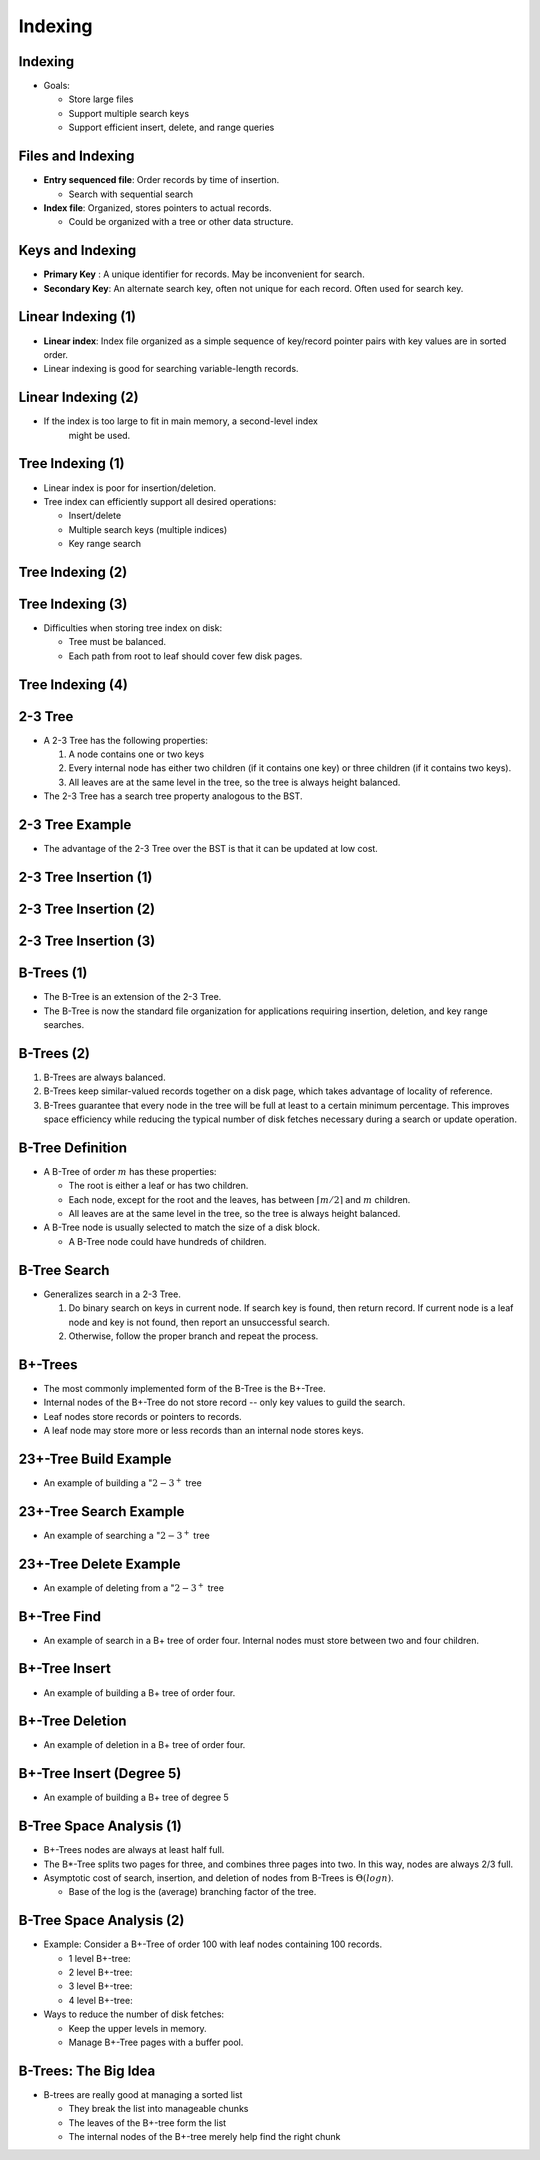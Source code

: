 .. This file is part of the OpenDSA eTextbook project. See
.. http://opendsa.org for more details.
.. Copyright (c) 2012-2020 by the OpenDSA Project Contributors, and
.. distributed under an MIT open source license.

.. avmetadata::
   :author: Cliff Shaffer

========
Indexing
========

Indexing
--------

.. revealjs-slide::

* Goals:

  * Store large files
  * Support multiple search keys
  * Support efficient insert, delete, and range queries


Files and Indexing
------------------

.. revealjs-slide::

* **Entry sequenced file**: Order records by time of insertion.

  * Search with sequential search

* **Index file**: Organized, stores pointers to actual records.

  * Could be organized with a tree or other data structure.


Keys and Indexing
-----------------

.. revealjs-slide::

* **Primary Key** : A unique identifier for records.  May be
  inconvenient for search.

* **Secondary Key**: An alternate search key, often not unique for
  each record.  Often used for search key.


Linear Indexing (1)
-------------------

.. revealjs-slide::

* **Linear index**: Index file organized as a simple sequence of
  key/record pointer pairs with key values are in sorted order.

* Linear indexing is good for searching variable-length records.

.. inlineav:: varindexCON ss
   :long_name: Simple linear index Slideshow
   :links: AV/Indexing/linearIndexingCON.css
   :scripts: AV/Indexing/varindexCON.js
   :output: show


Linear Indexing (2)
-------------------

.. revealjs-slide::

* If the index is too large to fit in main memory, a second-level index
     might be used.

.. inlineav:: linindexCON ss
   :long_name: Two-level linear index Slideshow
   :links: AV/Indexing/linearIndexingCON.css
   :scripts: AV/Indexing/linindexCON.js
   :output: show
   :align: justify


Tree Indexing (1)
-----------------

.. revealjs-slide::

* Linear index is poor for insertion/deletion.

* Tree index can efficiently support all desired operations:

  * Insert/delete
  * Multiple search keys (multiple indices)
  * Key range search


Tree Indexing (2)
-----------------

.. inlineav:: pagedBSTCON ss
   :long_name: Paged BST Slideshow
   :links: AV/Indexing/treeIndexingCON.css
   :scripts: AV/Indexing/pagedBSTCON.js
   :output: show


Tree Indexing (3)
-----------------

.. revealjs-slide::

* Difficulties when storing tree index on disk:

  * Tree must be balanced.
  * Each path from root to leaf should cover few disk pages.


Tree Indexing (4)
-----------------

.. revealjs-slide::

.. inlineav:: rebalanceBSTCON ss
   :long_name: Paged BST With Disk Accesses Slideshow
   :links: AV/Indexing/treeIndexingCON.css
   :scripts: AV/Indexing/rebalanceBSTCON.js
   :output: show


2-3 Tree
--------

.. revealjs-slide::

* A 2-3 Tree has the following properties:

  #. A node contains one or two keys
  #. Every internal node has either two children (if it contains
     one key) or three children (if it contains two keys).
  #. All leaves are at the same level in the tree, so the tree is
     always height balanced.

* The 2-3 Tree has a search tree property analogous to the BST.


2-3 Tree Example
----------------

.. revealjs-slide::

* The advantage of the 2-3 Tree over the BST is that it can be
  updated at low cost.

.. inlineav:: twoThreedgmCON dgm
   :links: AV/Indexing/twoThreeTreeCON.css
   :scripts: AV/Indexing/twoThreeTreeCON.js AV/Indexing/twoThreedgmCON.js
   :align: center


2-3 Tree Insertion (1)
----------------------

.. revealjs-slide::

.. inlineav:: simpleInsertCON ss
   :long_name: 2-3 Tree Insert Slideshow
   :links: AV/Indexing/twoThreeTreeCON.css
   :scripts: AV/Indexing/twoThreeTreeCON.js AV/Indexing/simpleInsertCON.js
   :output: show


2-3 Tree Insertion (2)
----------------------

.. revealjs-slide::

.. inlineav:: promoteCON ss
   :long_name: 2-3 Tree Insert Promotion Slideshow
   :links: AV/Indexing/twoThreeTreeCON.css
   :scripts: AV/Indexing/twoThreeTreeCON.js AV/Indexing/promoteCON.js
   :output: show


2-3 Tree Insertion (3)
----------------------

.. revealjs-slide::

.. inlineav:: splitCON ss
   :long_name: 2-3 Tree Insert Split Slideshow
   :links: AV/Indexing/twoThreeTreeCON.css
   :scripts: AV/Indexing/twoThreeTreeCON.js AV/Indexing/splitCON.js
   :output: show


B-Trees (1)
-----------

.. revealjs-slide::

* The B-Tree is an extension of the 2-3 Tree.

* The B-Tree is now the standard file organization for applications
  requiring insertion, deletion, and key range searches.


B-Trees (2)
-----------

.. revealjs-slide::

#. B-Trees are always balanced.
#. B-Trees keep similar-valued records together on a disk page,
   which takes advantage of locality of reference.
#. B-Trees guarantee that every node in the tree will be full at
   least to a certain minimum percentage.  This improves space
   efficiency while reducing the typical number of disk fetches
   necessary during a search or update operation.

.. image:: /Images/BTexamp.png
   :width: 600
   :align: center
   :alt: A B-tree of order four


B-Tree Definition
-----------------

.. revealjs-slide::

* A B-Tree of order :math:`m` has these properties:

  * The root is either a leaf or has two children.
  * Each node, except for the root and the leaves, has between
    :math:`\lceil m/2 \rceil` and :math:`m` children.
  * All leaves are at the same level in the tree, so the tree is
    always height balanced.

* A B-Tree node is usually selected to match the size of a disk
  block.

  * A B-Tree node could have hundreds of children.


B-Tree Search
-------------

.. revealjs-slide::

* Generalizes search in a 2-3 Tree.

  #. Do binary search on keys in current node.  If search key is
     found, then return record.  If current node is a leaf node
     and key is not found, then report an unsuccessful search.
  #. Otherwise, follow the proper branch and repeat the process.


B+-Trees
--------

.. revealjs-slide::

* The most commonly implemented form of the B-Tree is the B+-Tree.

* Internal nodes of the B+-Tree do not store record -- only key
  values to guild the search.

* Leaf nodes store records or pointers to records.

* A leaf node may store more or less records than an internal node
  stores keys.


23+-Tree Build Example
----------------------

.. inlineav:: TTPbuildCON ss
   :links: AV/Indexing/BPTree.css AV/Indexing/TTPTreeCON.css
   :scripts: AV/Indexing/BPlusTreeNode.js AV/Indexing/BPlusTree.js AV/Indexing/TTPbuildCON.js
   :output: show

* An example of building a ":math:`2-3^+` tree

  
23+-Tree Search Example
-----------------------

.. revealjs-slide::

.. inlineav:: TTPfindCON ss
   :links: AV/Indexing/BPTree.css AV/Indexing/TTPTreeCON.css
   :scripts: AV/Indexing/BPlusTreeNode.js AV/Indexing/BPlusTree.js AV/Indexing/TTPfindCON.js
   :output: show
   :align: center

* An example of searching a ":math:`2-3^+` tree

  
23+-Tree Delete Example
-----------------------

.. revealjs-slide::

.. inlineav:: TTPdeleteCON ss
   :links: AV/Indexing/BPTree.css AV/Indexing/TTPTreeCON.css
   :scripts: AV/Indexing/BPlusTreeNode.js AV/Indexing/BPlusTree.js AV/Indexing/TTPdeleteCON.js
   :output: show
   :align: center

* An example of deleting from a ":math:`2-3^+` tree


B+-Tree Find
------------

.. revealjs-slide::

.. inlineav:: BPfindCON ss
   :links: AV/Indexing/BPTree.css AV/Indexing/BPTreeCON.css
   :scripts: AV/Indexing/BPlusTreeNode.js AV/Indexing/BPlusTree.js AV/Indexing/BPfindCON.js
   :output: show
   :align: center

* An example of search in a B+ tree of order four.
  Internal nodes must store between two and four children.


B+-Tree Insert
--------------

.. revealjs-slide::

.. inlineav:: BPbuildCON ss
   :links: AV/Indexing/BPTree.css AV/Indexing/BPTreeCON.css
   :scripts: AV/Indexing/BPlusTreeNode.js AV/Indexing/BPlusTree.js AV/Indexing/BPbuildCON.js
   :output: show

* An example of building a B+ tree of order four.


B+-Tree Deletion
----------------

.. revealjs-slide::

.. inlineav:: BPdeleteCON ss
   :links: AV/Indexing/BPTree.css AV/Indexing/BPTreeCON.css
   :scripts: AV/Indexing/BPlusTreeNode.js AV/Indexing/BPlusTree.js AV/Indexing/BPdeleteCON.js
   :output: show
   :align: center

* An example of deletion in a B+ tree of order four.


B+-Tree Insert (Degree 5)
-------------------------

.. revealjs-slide::

.. inlineav:: BPbuild5CON ss
   :links: AV/Indexing/BPTree.css AV/Indexing/BPTreeCON.css
   :scripts: AV/Indexing/BPlusTreeNode.js AV/Indexing/BPlusTree.js AV/Indexing/BPbuild5CON.js
   :output: show

* An example of building a B+ tree of degree 5


B-Tree Space Analysis (1)
-------------------------

.. revealjs-slide::

* B+-Trees nodes are always at least half full.

* The B*-Tree splits two pages for three, and combines three pages into
  two. In this way, nodes are always 2/3 full.

* Asymptotic cost of search, insertion, and deletion of nodes from
  B-Trees is :math:`\Theta(log n)`.

  * Base of the log is the (average) branching factor of the tree.


B-Tree Space Analysis (2)
-------------------------

.. revealjs-slide::

* Example: Consider a B+-Tree of order 100 with leaf nodes
  containing 100 records.

  * 1 level B+-tree:
  * 2 level B+-tree:
  * 3 level B+-tree:
  * 4 level B+-tree:

* Ways to reduce the number of disk fetches:

  * Keep the upper levels in memory.
  * Manage B+-Tree pages with a buffer pool.


B-Trees: The Big Idea
---------------------

.. revealjs-slide::

* B-trees are really good at managing a sorted list

  * They break the list into manageable chunks
  * The leaves of the B+-tree form the list
  * The internal nodes of the B+-tree merely help find the right chunk
